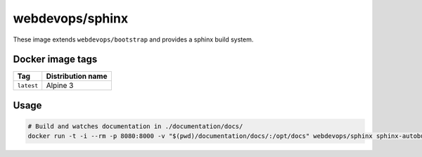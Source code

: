 ================
webdevops/sphinx
================

These image extends ``webdevops/bootstrap`` and provides a sphinx build system.

Docker image tags
-----------------

====================== ==========================
Tag                    Distribution name
====================== ==========================
``latest``             Alpine 3
====================== ==========================


Usage
-----

.. code-block:: bash

    # Build and watches documentation in ./documentation/docs/
    docker run -t -i --rm -p 8080:8000 -v "$(pwd)/documentation/docs/:/opt/docs" webdevops/sphinx sphinx-autobuild --poll -H 0.0.0.0 /opt/docs html
